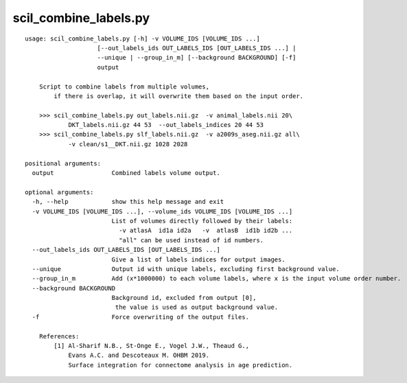 scil_combine_labels.py
==============

::

	usage: scil_combine_labels.py [-h] -v VOLUME_IDS [VOLUME_IDS ...]
	                    [--out_labels_ids OUT_LABELS_IDS [OUT_LABELS_IDS ...] |
	                    --unique | --group_in_m] [--background BACKGROUND] [-f]
	                    output
	
	    Script to combine labels from multiple volumes,
	        if there is overlap, it will overwrite them based on the input order.
	
	    >>> scil_combine_labels.py out_labels.nii.gz  -v animal_labels.nii 20\
	            DKT_labels.nii.gz 44 53  --out_labels_indices 20 44 53
	    >>> scil_combine_labels.py slf_labels.nii.gz  -v a2009s_aseg.nii.gz all\
	            -v clean/s1__DKT.nii.gz 1028 2028
	
	positional arguments:
	  output                Combined labels volume output.
	
	optional arguments:
	  -h, --help            show this help message and exit
	  -v VOLUME_IDS [VOLUME_IDS ...], --volume_ids VOLUME_IDS [VOLUME_IDS ...]
	                        List of volumes directly followed by their labels:
	                          -v atlasA  id1a id2a   -v  atlasB  id1b id2b ... 
	                          "all" can be used instead of id numbers.
	  --out_labels_ids OUT_LABELS_IDS [OUT_LABELS_IDS ...]
	                        Give a list of labels indices for output images.
	  --unique              Output id with unique labels, excluding first background value.
	  --group_in_m          Add (x*1000000) to each volume labels, where x is the input volume order number.
	  --background BACKGROUND
	                        Background id, excluded from output [0],
	                         the value is used as output background value.
	  -f                    Force overwriting of the output files.
	
	    References:
	        [1] Al-Sharif N.B., St-Onge E., Vogel J.W., Theaud G.,
	            Evans A.C. and Descoteaux M. OHBM 2019.
	            Surface integration for connectome analysis in age prediction.
	    

